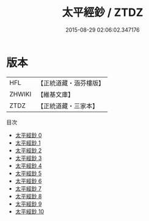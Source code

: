 #+TITLE: 太平經鈔 / ZTDZ

#+DATE: 2015-08-29 02:06:02.347176
* 版本
 |       HFL|【正統道藏・涵芬樓版】|
 |    ZHWIKI|【維基文庫】  |
 |      ZTDZ|【正統道藏・三家本】|
目次
 - [[file:KR5e0001_000.txt][太平經鈔 0]]
 - [[file:KR5e0001_001.txt][太平經鈔 1]]
 - [[file:KR5e0001_002.txt][太平經鈔 2]]
 - [[file:KR5e0001_003.txt][太平經鈔 3]]
 - [[file:KR5e0001_004.txt][太平經鈔 4]]
 - [[file:KR5e0001_005.txt][太平經鈔 5]]
 - [[file:KR5e0001_006.txt][太平經鈔 6]]
 - [[file:KR5e0001_007.txt][太平經鈔 7]]
 - [[file:KR5e0001_008.txt][太平經鈔 8]]
 - [[file:KR5e0001_009.txt][太平經鈔 9]]
 - [[file:KR5e0001_010.txt][太平經鈔 10]]
